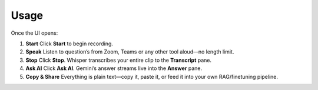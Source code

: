 Usage
=====

Once the UI opens:

1. **Start**  
   Click **Start** to begin recording.

2. **Speak**  
   Listen to question’s from Zoom, Teams or any other tool aloud—no length limit.

3. **Stop**  
   Click **Stop**. Whisper transcribes your entire clip to the **Transcript** pane.

4. **Ask AI**  
   Click **Ask AI**. Gemini’s answer streams live into the **Answer** pane.

5. **Copy & Share**  
   Everything is plain text—copy it, paste it, or feed it into your own RAG/finetuning pipeline.

